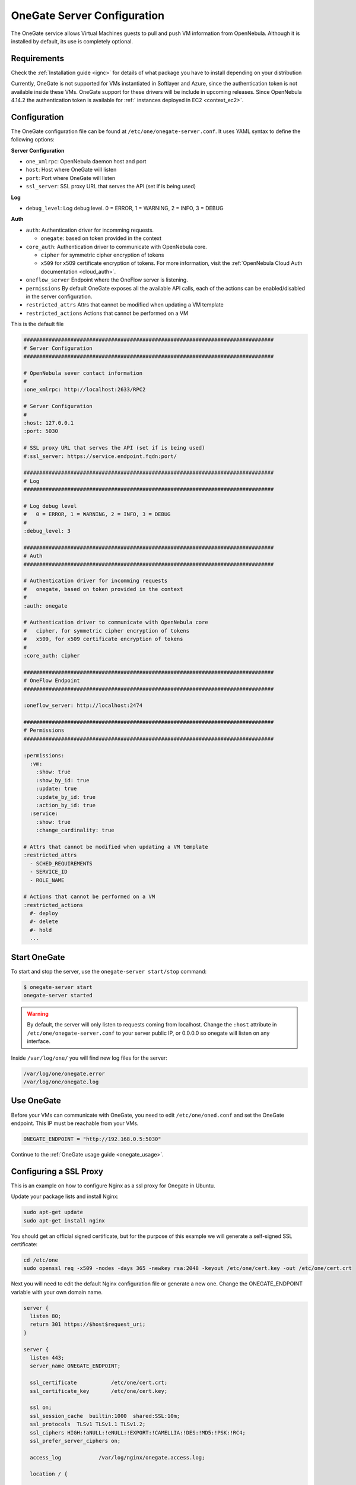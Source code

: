 .. _onegate_configure:

=============================
OneGate Server Configuration
=============================

The OneGate service allows Virtual Machines guests to pull and push VM information from OpenNebula. Although it is installed by default, its use is completely optional.

Requirements
============

Check the :ref:`Installation guide <ignc>` for details of what package you have to install depending on your distribution

Currently, OneGate is not supported for VMs instantiated in Softlayer and Azure, since the authentication token is not available inside these VMs. OneGate support for these drivers will be include in upcoming releases. Since OpenNebula 4.14.2 the authentication token is available for :ref:` instances deployed in EC2 <context_ec2>`.

Configuration
=============

The OneGate configuration file can be found at ``/etc/one/onegate-server.conf``. It uses YAML syntax to define the following options:

**Server Configuration**

* ``one_xmlrpc``: OpenNebula daemon host and port
* ``host``: Host where OneGate will listen
* ``port``: Port where OneGate will listen
* ``ssl_server``: SSL proxy URL that serves the API (set if is being used)

**Log**

* ``debug_level``: Log debug level. 0 = ERROR, 1 = WARNING, 2 = INFO, 3 = DEBUG

**Auth**

* ``auth``: Authentication driver for incomming requests.

  * ``onegate``: based on token provided in the context

* ``core_auth``: Authentication driver to communicate with OpenNebula core.

  * ``cipher`` for symmetric cipher encryption of tokens
  * ``x509`` for x509 certificate encryption of tokens. For more information, visit the :ref:`OpenNebula Cloud Auth documentation <cloud_auth>`.

* ``oneflow_server`` Endpoint where the OneFlow server is listening.

* ``permissions`` By default OneGate exposes all the available API calls, each of the actions can be enabled/disabled in the server configuration.

* ``restricted_attrs`` Attrs that cannot be modified when updating a VM template

* ``restricted_actions`` Actions that cannot be performed on a VM

This is the default file

.. code::

    ################################################################################
    # Server Configuration
    ################################################################################
    
    # OpenNebula sever contact information
    #
    :one_xmlrpc: http://localhost:2633/RPC2

    # Server Configuration
    #
    :host: 127.0.0.1
    :port: 5030

    # SSL proxy URL that serves the API (set if is being used)
    #:ssl_server: https://service.endpoint.fqdn:port/

    ################################################################################
    # Log
    ################################################################################

    # Log debug level
    #   0 = ERROR, 1 = WARNING, 2 = INFO, 3 = DEBUG
    #
    :debug_level: 3

    ################################################################################
    # Auth
    ################################################################################

    # Authentication driver for incomming requests
    #   onegate, based on token provided in the context
    #
    :auth: onegate

    # Authentication driver to communicate with OpenNebula core
    #   cipher, for symmetric cipher encryption of tokens
    #   x509, for x509 certificate encryption of tokens
    #
    :core_auth: cipher
    
    ################################################################################
    # OneFlow Endpoint
    ################################################################################
    
    :oneflow_server: http://localhost:2474

    ################################################################################
    # Permissions
    ################################################################################

    :permissions:
      :vm:
        :show: true
        :show_by_id: true
        :update: true
        :update_by_id: true
        :action_by_id: true
      :service:
        :show: true
        :change_cardinality: true

    # Attrs that cannot be modified when updating a VM template
    :restricted_attrs
      - SCHED_REQUIREMENTS
      - SERVICE_ID
      - ROLE_NAME

    # Actions that cannot be performed on a VM
    :restricted_actions
      #- deploy
      #- delete
      #- hold
      ...

Start OneGate
=============

To start and stop the server, use the ``onegate-server start/stop`` command:

.. code::

    $ onegate-server start
    onegate-server started

.. warning:: By default, the server will only listen to requests coming from localhost. Change the ``:host`` attribute in ``/etc/one/onegate-server.conf`` to your server public IP, or 0.0.0.0 so onegate will listen on any interface.

Inside ``/var/log/one/`` you will find new log files for the server:

.. code::

    /var/log/one/onegate.error
    /var/log/one/onegate.log

Use OneGate
===========

Before your VMs can communicate with OneGate, you need to edit ``/etc/one/oned.conf`` and set the OneGate endpoint. This IP must be reachable from your VMs.

.. code::

    ONEGATE_ENDPOINT = "http://192.168.0.5:5030"

Continue to the :ref:`OneGate usage guide <onegate_usage>`.

Configuring a SSL Proxy
=======================

This is an example on how to configure Nginx as a ssl proxy for Onegate in Ubuntu.

Update your package lists and install Nginx:

.. code::

    sudo apt-get update
    sudo apt-get install nginx

You should get an official signed certificate, but for the purpose of this example we will generate a self-signed SSL certificate:

.. code::
    
    cd /etc/one
    sudo openssl req -x509 -nodes -days 365 -newkey rsa:2048 -keyout /etc/one/cert.key -out /etc/one/cert.crt

Next you will need to edit the default Nginx configuration file or generate a new one. Change the ONEGATE_ENDPOINT variable with your own domain name.

.. code::

    server {
      listen 80;
      return 301 https://$host$request_uri;
    }

    server {
      listen 443;
      server_name ONEGATE_ENDPOINT;

      ssl_certificate           /etc/one/cert.crt;
      ssl_certificate_key       /etc/one/cert.key;

      ssl on;
      ssl_session_cache  builtin:1000  shared:SSL:10m;
      ssl_protocols  TLSv1 TLSv1.1 TLSv1.2;
      ssl_ciphers HIGH:!aNULL:!eNULL:!EXPORT:!CAMELLIA:!DES:!MD5:!PSK:!RC4;
      ssl_prefer_server_ciphers on;

      access_log            /var/log/nginx/onegate.access.log;

      location / {

        proxy_set_header        Host $host;
        proxy_set_header        X-Real-IP $remote_addr;
        proxy_set_header        X-Forwarded-For $proxy_add_x_forwarded_for;
        proxy_set_header        X-Forwarded-Proto $scheme;

        # Fix the “It appears that your reverse proxy set up is broken" error.
        proxy_pass          http://localhost:5030;
        proxy_read_timeout  90;

        proxy_redirect      http://localhost:5030 https://ONEGATE_ENDPOINT;
      }
    }

Update ``/etc/one/oned.conf`` with the new OneGate endpoint

.. code::

    ONEGATE_ENDPOINT = "https://ONEGATE_ENDPOINT"


Update ``/etc/one/onegate-server.conf`` with the new OneGate endpoint and uncomment the ``ssl_server`` parameter

.. code::

    :ssl_server: https://ONEGATE_ENDPOINT

Then restart oned, onegate-server and Nginx:

.. code::

    sudo service nginx restart
    sudo service opennebula restart
    sudo service opennebula-gate restart